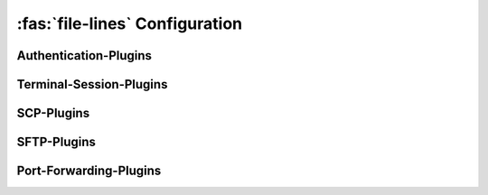 :fas:`file-lines` Configuration
===============================

.. |br| raw:: html

   <br />


.. confval:: [SSH-MITM]

   .. code-block:: ini

      [SSH-MITM]
      debug = False
      paramiko-log-level = warning
      disable-workarounds = False

   :option boolean debug: :bdg-primary-line:`True` :bdg-primary:`False` |br|
      Enables SSH-MITM's debug mode
   :option string paramiko-log-level: :bdg-primary-line:`debug` :bdg-primary-line:`info` :bdg-primary:`warning` |br|
      Set log level for paramiko (ssh library)
   :option boolean disable-workarounds: :bdg-primary-line:`True` :bdg-primary:`False` |br|
      Disable workarrounds, which are needed for some special clients


.. confval:: [SSH-Server-Modules]

   .. code-block:: ini

      [SSH-Server-Modules]
      ssh-interface = mirrorshell
      scp-interface = store_file
      sftp-interface = base
      sftp-handler = store_file
      server-tunnel-interface = inject
      client-tunnel-interface = socks
      auth-interface = base
      authenticator = passthrough
      session-class = base


.. confval:: [SSH-Server-Options]

   .. code-block:: ini

      [SSH-Server-Options]
      listen-port = 10022
      transparent = False
      host-key =
      host-key-algorithm = rsa
      host-key-length = 2048
      request-agent-breakin = False
      banner-name =

   :option integer listen-port: :bdg-primary:`10022` |br|
      Port which is used to listen for incoming ssh connections. |br|
      Wehn using a port <=1024, SSH-MITM must be started with root privileges.
   :option boolean transparent: :bdg-primary-line:`True` :bdg-primary:`False` |br|
      Starts SSH-MITM in a transparent mode, which uses Linux TProxy for incoming connections.
      Tansparent mode requires root privileges.
   :option string host-key: |br|
      Optional private ssh key, which is used as SSH-MITM's host key.|br|
      When no host-key was provided, a random host key will be generated.
   :option string host-key-algorithm: :bdg-primary-line:`dss` :bdg-primary:`rsa` :bdg-primary-line:`ecdsa` :bdg-primary-line:`ed25519` |br|
      Algorithm, which is used to generate the random host-key.
   :option integer host-key-length: :bdg-primary:`2048` |br|
      The length for the random host key.
   :option boolean request-agent-breakin: :bdg-primary-line:`True` :bdg-primary:`False` |br|
      SSH-MITM tries to request the ssh agent, even if the client does not forward the agent.
   :option string banner-name: |br|
      Custom ssh banner name, which is presented the client on the first connection attempt.|br|
      If no banner name is configured, the default banner name is ``SSH-2.0-SSHMITM_3.0.1``

.. confval:: [Session]

   .. code-block:: ini

      [Session]
      session-log-dir =

Authentication-Plugins
----------------------

.. confval:: [AuthenticatorPassThrough]

   .. code-block:: ini

      [AuthenticatorPassThrough]
      remote-host =
      remote-port = 22
      auth-username =
      auth-password =
      auth-hide-credentials = False
      enable-auth-fallback = False
      fallback-host =
      fallback-port = 22
      fallback-username =
      fallback-password =

.. confval:: [ServerInterface]

   .. code-block:: ini

      [ServerInterface]
      disable-ssh = False
      disable-scp = False
      disable-password-auth = False
      disable-pubkey-auth = False
      accept-first-publickey = False
      disallow-publickey-auth = False
      enable-none-auth = False
      enable-trivial-auth = False
      enable-keyboard-interactive-auth = False
      disable-keyboard-interactive-prompts = False
      extra-auth-methods =
      disable-auth-method-lookup = False


Terminal-Session-Plugins
------------------------

.. confval:: [SSHMirrorForwarder]

   .. code-block:: ini

      [SSHMirrorForwarder]
      ssh-mirrorshell-net = 127.0.0.1
      ssh-mirrorshell-key =
      store-ssh-session = False

SCP-Plugins
-----------

.. confval:: [CVE202229154]

   .. code-block:: ini

      [CVE202229154]
      rsync-inject-file =


.. confval:: [SCPReplaceFile]

   .. code-block:: ini

      [SCPReplaceFile]
      scp_replace_file =

.. confval:: [SCPRewriteCommand]

   .. code-block:: ini

      [SCPRewriteCommand]
      scp-append-string =
      scp-replace-string =

.. confval:: [SCPStorageForwarder]

   .. code-block:: ini

      [SCPStorageForwarder]
      store-scp-files = False
      store-command-data = False


SFTP-Plugins
------------

.. confval:: [SFTPHandlerStoragePlugin]

   .. code-block:: ini

      [SFTPHandlerStoragePlugin]
      store-sftp-files = False

.. confval:: [SFTPProxyReplaceHandler]

   .. code-block:: ini

      [SFTPProxyReplaceHandler]
      sftp-replace-file =


Port-Forwarding-Plugins
-----------------------

.. confval:: [InjectableRemotePortForwardingForwarder]

   .. code-block:: ini

      [InjectableRemotePortForwardingForwarder]
      server-tunnel-net = 127.0.0.1

.. confval:: [SOCKSTunnelForwarder]

   .. code-block:: ini

      [SOCKSTunnelForwarder]
      socks-listen-address = 127.0.0.1

.. confval:: [SOCKS4TunnelForwarder]

   .. code-block:: ini

      [SOCKS4TunnelForwarder]
      socks-listen-address = 127.0.0.1

.. confval:: [SOCKS5TunnelForwarder]

   .. code-block:: ini

      [SOCKS5TunnelForwarder]
      socks-listen-address = 127.0.0.1